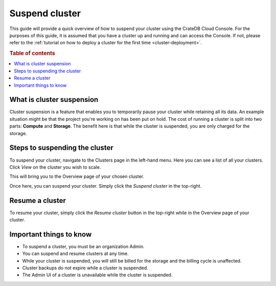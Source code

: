 .. _suspend-cluster:

===============
Suspend cluster
===============

This guide will provide a quick overview of how to suspend your cluster using
the CrateDB Cloud Console. For the purposes of this guide, it is assumed that
you have a cluster up and running and can access the Console. If not, please
refer to the :ref:`tutorial on how to deploy a cluster for the first time
<cluster-deployment>`.

.. rubric:: Table of contents

.. contents::
   :local:

.. _what-is-suspension:

What is cluster suspension
==========================

Cluster suspension is a feature that enables you to temporarily pause your
cluster while retaining all its data. An example situation might be that the
project you're working on has been put on hold. The cost of running a
cluster is split into two parts: **Compute** and **Storage**. The benefit
here is that while the cluster is suspended, you are only charged for the
storage.

.. _cluster-suspend-steps:

Steps to suspending the cluster
===============================

To suspend your cluster, navigate to the Clusters page in the left-hand menu.
Here you can see a list of all your clusters. Click *View* on the cluster you
wish to scale.

.. image:: ../_assets/img/clusters-overview.png
   :alt: Cloud Console Clusters overview

This will bring you to the Overview page of your chosen cluster. 

.. image:: ../_assets/img/cluster-overview.png
   :alt: Cloud Console Clusters overview

Once here, you can suspend your cluster. Simply click the *Suspend cluster* in
the top-right.

.. _how-to-resume-a-cluster:

Resume a cluster
================

To resume your cluster, simply click the *Resume cluster* button in the
top-right while in the Overview page of your cluster.

.. image:: ../_assets/img/cluster-resume.png
   :alt: Cloud Console resume cluster

.. _additional-info:

Important things to know
========================

- To suspend a cluster, you must be an organization Admin.

- You can suspend and resume clusters at any time.

- While your cluster is suspended, you will still be billed for the storage
  and the billing cycle is unaffected.

- Cluster backups do not expire while a cluster is suspended.

- The Admin UI of a cluster is unavailable while the cluster is suspended.
